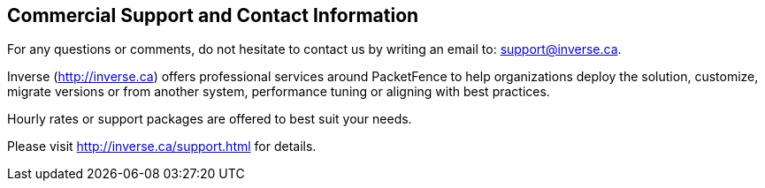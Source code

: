 ////

    Commercial support section

    This file is part of the PacketFence project.
    Authors:
      - Inverse inc. <info@inverse.ca>

    Copyright (C) 2011, 2012 Inverse inc.
    License: GFDL 1.2 or later. http://www.gnu.org/licenses/fdl.html

////

Commercial Support and Contact Information
------------------------------------------

For any questions or comments, do not hesitate to contact us by writing an 
email to: support@inverse.ca.

Inverse (http://inverse.ca) offers professional services around PacketFence 
to help organizations deploy the solution, customize, migrate versions or 
from another system, performance tuning or aligning with best practices.

Hourly rates or support packages are offered to best suit your needs.

Please visit http://inverse.ca/support.html for details.

// vim: set syntax=asciidoc tabstop=2 shiftwidth=2 expandtab:
